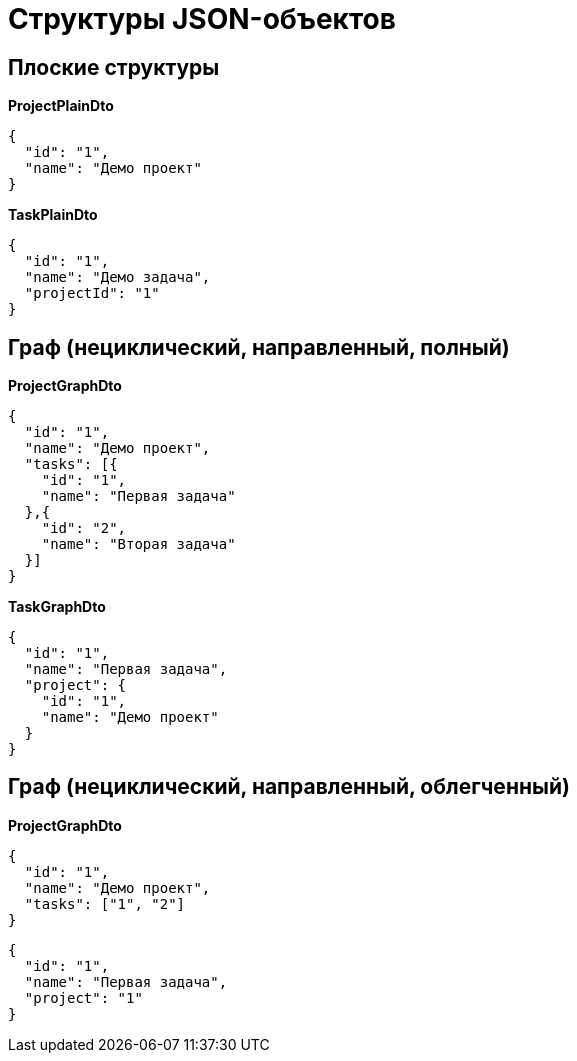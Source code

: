 = Структуры JSON-объектов

== Плоские структуры

*ProjectPlainDto*
----
{
  "id": "1",
  "name": "Демо проект"
}
----

*TaskPlainDto*
----
{
  "id": "1",
  "name": "Демо задача",
  "projectId": "1"
}
----

== Граф (нециклический, направленный, полный)

*ProjectGraphDto*
----
{
  "id": "1",
  "name": "Демо проект",
  "tasks": [{
    "id": "1",
    "name": "Первая задача"
  },{
    "id": "2",
    "name": "Вторая задача"
  }]
}
----

*TaskGraphDto*
----
{
  "id": "1",
  "name": "Первая задача",
  "project": {
    "id": "1",
    "name": "Демо проект"
  }
}
----

== Граф (нециклический, направленный, облегченный)

*ProjectGraphDto*
----
{
  "id": "1",
  "name": "Демо проект",
  "tasks": ["1", "2"]
}
----

----
{
  "id": "1",
  "name": "Первая задача",
  "project": "1"
}
----

